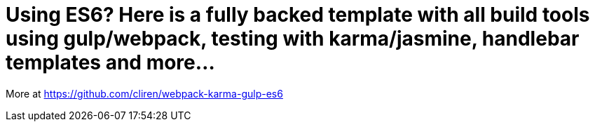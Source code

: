 # Using ES6? Here is a fully backed template with all build tools using gulp/webpack, testing with karma/jasmine, handlebar templates and more...

More at https://github.com/cliren/webpack-karma-gulp-es6
